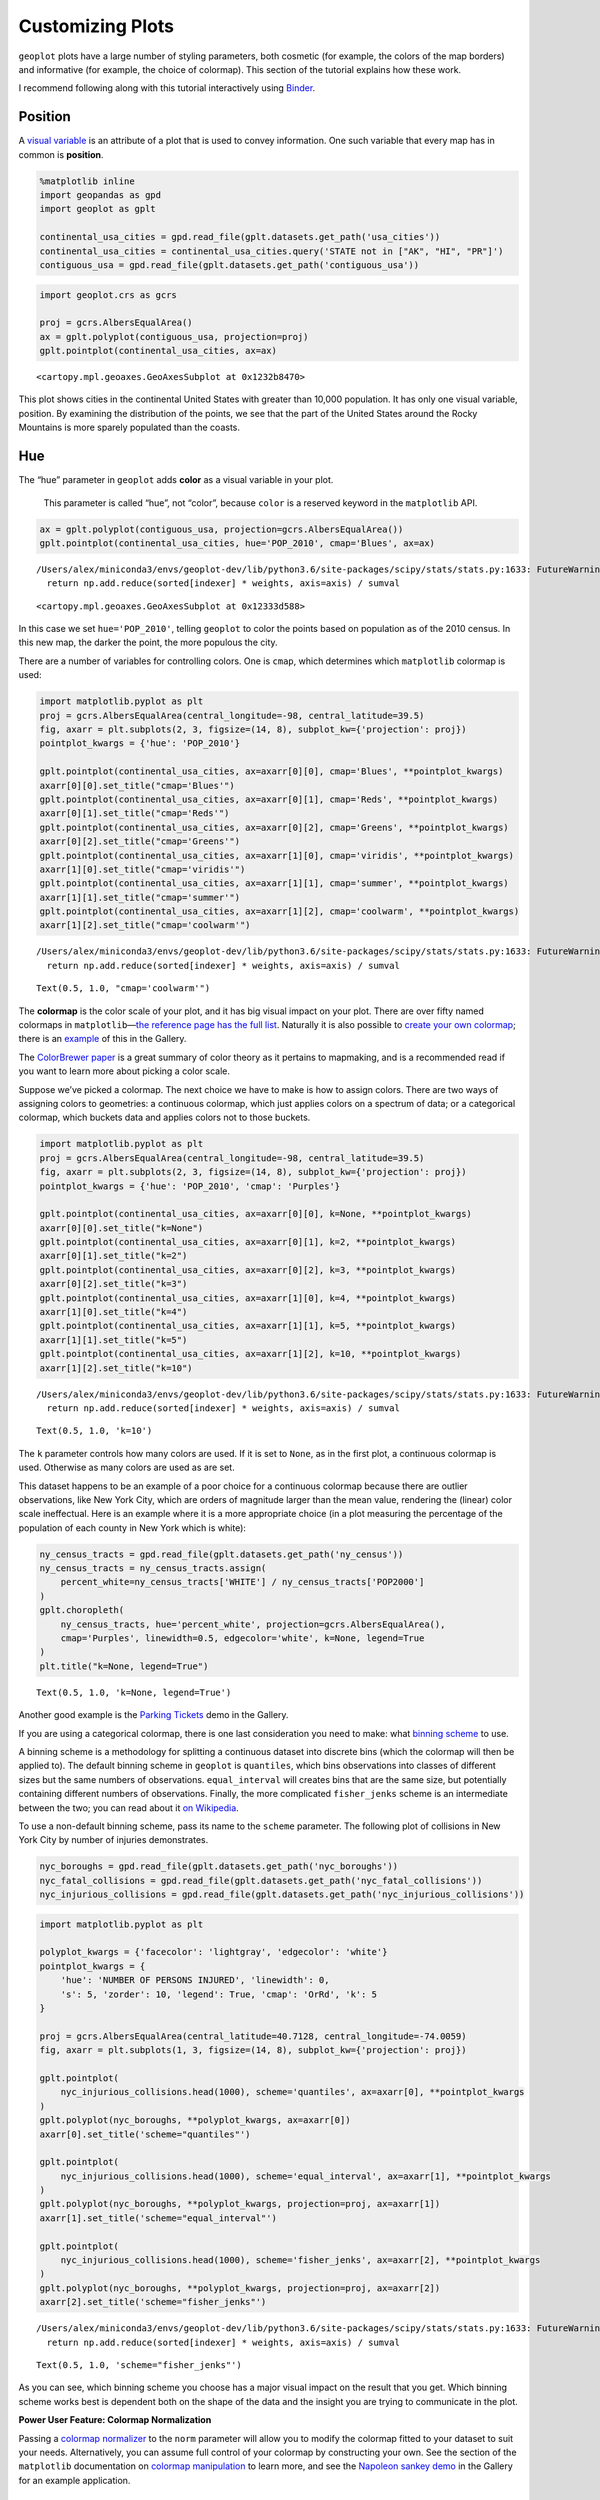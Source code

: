 
Customizing Plots
=================

``geoplot`` plots have a large number of styling parameters, both
cosmetic (for example, the colors of the map borders) and informative
(for example, the choice of colormap). This section of the tutorial
explains how these work.

I recommend following along with this tutorial interactively using
`Binder <https://mybinder.org/v2/gh/ResidentMario/geoplot/master?filepath=notebooks/tutorials/Customizing_Plots.ipynb>`__.

Position
--------

A `visual
variable <https://wiki.gis.com/wiki/index.php/Visual_variable>`__ is an
attribute of a plot that is used to convey information. One such
variable that every map has in common is **position**.

.. code:: ipython3

    %matplotlib inline
    import geopandas as gpd
    import geoplot as gplt
    
    continental_usa_cities = gpd.read_file(gplt.datasets.get_path('usa_cities'))
    continental_usa_cities = continental_usa_cities.query('STATE not in ["AK", "HI", "PR"]')
    contiguous_usa = gpd.read_file(gplt.datasets.get_path('contiguous_usa'))

.. code:: ipython3

    import geoplot.crs as gcrs
    
    proj = gcrs.AlbersEqualArea()
    ax = gplt.polyplot(contiguous_usa, projection=proj)
    gplt.pointplot(continental_usa_cities, ax=ax)




.. parsed-literal::

    <cartopy.mpl.geoaxes.GeoAxesSubplot at 0x1232b8470>




.. image:: Customizing_Plots_files/Customizing_Plots_3_1.png


This plot shows cities in the continental United States with greater
than 10,000 population. It has only one visual variable, position. By
examining the distribution of the points, we see that the part of the
United States around the Rocky Mountains is more sparely populated than
the coasts.

Hue
---

The “hue” parameter in ``geoplot`` adds **color** as a visual variable
in your plot.

   This parameter is called “hue”, not “color”, because ``color`` is a
   reserved keyword in the ``matplotlib`` API.

.. code:: ipython3

    ax = gplt.polyplot(contiguous_usa, projection=gcrs.AlbersEqualArea())
    gplt.pointplot(continental_usa_cities, hue='POP_2010', cmap='Blues', ax=ax)


.. parsed-literal::

    /Users/alex/miniconda3/envs/geoplot-dev/lib/python3.6/site-packages/scipy/stats/stats.py:1633: FutureWarning: Using a non-tuple sequence for multidimensional indexing is deprecated; use `arr[tuple(seq)]` instead of `arr[seq]`. In the future this will be interpreted as an array index, `arr[np.array(seq)]`, which will result either in an error or a different result.
      return np.add.reduce(sorted[indexer] * weights, axis=axis) / sumval




.. parsed-literal::

    <cartopy.mpl.geoaxes.GeoAxesSubplot at 0x12333d588>




.. image:: Customizing_Plots_files/Customizing_Plots_7_2.png


In this case we set ``hue='POP_2010'``, telling ``geoplot`` to color the
points based on population as of the 2010 census. In this new map, the
darker the point, the more populous the city.

There are a number of variables for controlling colors. One is ``cmap``,
which determines which ``matplotlib`` colormap is used:

.. code:: ipython3

    import matplotlib.pyplot as plt
    proj = gcrs.AlbersEqualArea(central_longitude=-98, central_latitude=39.5)
    fig, axarr = plt.subplots(2, 3, figsize=(14, 8), subplot_kw={'projection': proj})
    pointplot_kwargs = {'hue': 'POP_2010'}
    
    gplt.pointplot(continental_usa_cities, ax=axarr[0][0], cmap='Blues', **pointplot_kwargs)
    axarr[0][0].set_title("cmap='Blues'")
    gplt.pointplot(continental_usa_cities, ax=axarr[0][1], cmap='Reds', **pointplot_kwargs)
    axarr[0][1].set_title("cmap='Reds'")
    gplt.pointplot(continental_usa_cities, ax=axarr[0][2], cmap='Greens', **pointplot_kwargs)
    axarr[0][2].set_title("cmap='Greens'")
    gplt.pointplot(continental_usa_cities, ax=axarr[1][0], cmap='viridis', **pointplot_kwargs)
    axarr[1][0].set_title("cmap='viridis'")
    gplt.pointplot(continental_usa_cities, ax=axarr[1][1], cmap='summer', **pointplot_kwargs)
    axarr[1][1].set_title("cmap='summer'")
    gplt.pointplot(continental_usa_cities, ax=axarr[1][2], cmap='coolwarm', **pointplot_kwargs)
    axarr[1][2].set_title("cmap='coolwarm'")


.. parsed-literal::

    /Users/alex/miniconda3/envs/geoplot-dev/lib/python3.6/site-packages/scipy/stats/stats.py:1633: FutureWarning: Using a non-tuple sequence for multidimensional indexing is deprecated; use `arr[tuple(seq)]` instead of `arr[seq]`. In the future this will be interpreted as an array index, `arr[np.array(seq)]`, which will result either in an error or a different result.
      return np.add.reduce(sorted[indexer] * weights, axis=axis) / sumval




.. parsed-literal::

    Text(0.5, 1.0, "cmap='coolwarm'")




.. image:: Customizing_Plots_files/Customizing_Plots_9_2.png


The **colormap** is the color scale of your plot, and it has big visual
impact on your plot. There are over fifty named colormaps in
``matplotlib``—`the reference page has the full
list <https://matplotlib.org/3.1.0/tutorials/colors/colormaps.html>`__.
Naturally it is also possible to `create your own
colormap <https://matplotlib.org/3.1.0/tutorials/colors/colormap-manipulation.html>`__;
there is an
`example <https://residentmario.github.io/geoplot/gallery/plot_minard_napoleon_russia.html>`__
of this in the Gallery.

The `ColorBrewer
paper <http://citeseerx.ist.psu.edu/viewdoc/download?doi=10.1.1.361.6082&rep=rep1&type=pdf>`__
is a great summary of color theory as it pertains to mapmaking, and is a
recommended read if you want to learn more about picking a color scale.

Suppose we’ve picked a colormap. The next choice we have to make is how
to assign colors. There are two ways of assigning colors to geometries:
a continuous colormap, which just applies colors on a spectrum of data;
or a categorical colormap, which buckets data and applies colors not to
those buckets.

.. code:: ipython3

    import matplotlib.pyplot as plt
    proj = gcrs.AlbersEqualArea(central_longitude=-98, central_latitude=39.5)
    fig, axarr = plt.subplots(2, 3, figsize=(14, 8), subplot_kw={'projection': proj})
    pointplot_kwargs = {'hue': 'POP_2010', 'cmap': 'Purples'}
    
    gplt.pointplot(continental_usa_cities, ax=axarr[0][0], k=None, **pointplot_kwargs)
    axarr[0][0].set_title("k=None")
    gplt.pointplot(continental_usa_cities, ax=axarr[0][1], k=2, **pointplot_kwargs)
    axarr[0][1].set_title("k=2")
    gplt.pointplot(continental_usa_cities, ax=axarr[0][2], k=3, **pointplot_kwargs)
    axarr[0][2].set_title("k=3")
    gplt.pointplot(continental_usa_cities, ax=axarr[1][0], k=4, **pointplot_kwargs)
    axarr[1][0].set_title("k=4")
    gplt.pointplot(continental_usa_cities, ax=axarr[1][1], k=5, **pointplot_kwargs)
    axarr[1][1].set_title("k=5")
    gplt.pointplot(continental_usa_cities, ax=axarr[1][2], k=10, **pointplot_kwargs)
    axarr[1][2].set_title("k=10")


.. parsed-literal::

    /Users/alex/miniconda3/envs/geoplot-dev/lib/python3.6/site-packages/scipy/stats/stats.py:1633: FutureWarning: Using a non-tuple sequence for multidimensional indexing is deprecated; use `arr[tuple(seq)]` instead of `arr[seq]`. In the future this will be interpreted as an array index, `arr[np.array(seq)]`, which will result either in an error or a different result.
      return np.add.reduce(sorted[indexer] * weights, axis=axis) / sumval




.. parsed-literal::

    Text(0.5, 1.0, 'k=10')




.. image:: Customizing_Plots_files/Customizing_Plots_11_2.png


The ``k`` parameter controls how many colors are used. If it is set to
``None``, as in the first plot, a continuous colormap is used. Otherwise
as many colors are used as are set.

This dataset happens to be an example of a poor choice for a continuous
colormap because there are outlier observations, like New York City,
which are orders of magnitude larger than the mean value, rendering the
(linear) color scale ineffectual. Here is an example where it is a more
appropriate choice (in a plot measuring the percentage of the population
of each county in New York which is white):

.. code:: ipython3

    ny_census_tracts = gpd.read_file(gplt.datasets.get_path('ny_census'))
    ny_census_tracts = ny_census_tracts.assign(
        percent_white=ny_census_tracts['WHITE'] / ny_census_tracts['POP2000']
    )
    gplt.choropleth(
        ny_census_tracts, hue='percent_white', projection=gcrs.AlbersEqualArea(),
        cmap='Purples', linewidth=0.5, edgecolor='white', k=None, legend=True
    )
    plt.title("k=None, legend=True")




.. parsed-literal::

    Text(0.5, 1.0, 'k=None, legend=True')




.. image:: Customizing_Plots_files/Customizing_Plots_13_1.png


Another good example is the `Parking
Tickets <https://residentmario.github.io/geoplot/gallery/plot_nyc_parking_tickets.html>`__
demo in the Gallery.

If you are using a categorical colormap, there is one last consideration
you need to make: what `binning
scheme <https://en.wikipedia.org/wiki/Data_binning>`__ to use.

A binning scheme is a methodology for splitting a continuous dataset
into discrete bins (which the colormap will then be applied to). The
default binning scheme in ``geoplot`` is ``quantiles``, which bins
observations into classes of different sizes but the same numbers of
observations. ``equal_interval`` will creates bins that are the same
size, but potentially containing different numbers of observations.
Finally, the more complicated ``fisher_jenks`` scheme is an intermediate
between the two; you can read about it `on
Wikipedia <https://en.wikipedia.org/wiki/Jenks_natural_breaks_optimization>`__.

To use a non-default binning scheme, pass its name to the ``scheme``
parameter. The following plot of collisions in New York City by number
of injuries demonstrates.

.. code:: ipython3

    nyc_boroughs = gpd.read_file(gplt.datasets.get_path('nyc_boroughs'))
    nyc_fatal_collisions = gpd.read_file(gplt.datasets.get_path('nyc_fatal_collisions'))
    nyc_injurious_collisions = gpd.read_file(gplt.datasets.get_path('nyc_injurious_collisions'))

.. code:: ipython3

    import matplotlib.pyplot as plt
    
    polyplot_kwargs = {'facecolor': 'lightgray', 'edgecolor': 'white'}
    pointplot_kwargs = {
        'hue': 'NUMBER OF PERSONS INJURED', 'linewidth': 0,
        's': 5, 'zorder': 10, 'legend': True, 'cmap': 'OrRd', 'k': 5
    }
    
    proj = gcrs.AlbersEqualArea(central_latitude=40.7128, central_longitude=-74.0059)
    fig, axarr = plt.subplots(1, 3, figsize=(14, 8), subplot_kw={'projection': proj})
    
    gplt.pointplot(
        nyc_injurious_collisions.head(1000), scheme='quantiles', ax=axarr[0], **pointplot_kwargs
    )
    gplt.polyplot(nyc_boroughs, **polyplot_kwargs, ax=axarr[0])
    axarr[0].set_title('scheme="quantiles"')
    
    gplt.pointplot(
        nyc_injurious_collisions.head(1000), scheme='equal_interval', ax=axarr[1], **pointplot_kwargs
    )
    gplt.polyplot(nyc_boroughs, **polyplot_kwargs, projection=proj, ax=axarr[1])
    axarr[1].set_title('scheme="equal_interval"')
    
    gplt.pointplot(
        nyc_injurious_collisions.head(1000), scheme='fisher_jenks', ax=axarr[2], **pointplot_kwargs
    )
    gplt.polyplot(nyc_boroughs, **polyplot_kwargs, projection=proj, ax=axarr[2])
    axarr[2].set_title('scheme="fisher_jenks"')


.. parsed-literal::

    /Users/alex/miniconda3/envs/geoplot-dev/lib/python3.6/site-packages/scipy/stats/stats.py:1633: FutureWarning: Using a non-tuple sequence for multidimensional indexing is deprecated; use `arr[tuple(seq)]` instead of `arr[seq]`. In the future this will be interpreted as an array index, `arr[np.array(seq)]`, which will result either in an error or a different result.
      return np.add.reduce(sorted[indexer] * weights, axis=axis) / sumval




.. parsed-literal::

    Text(0.5, 1.0, 'scheme="fisher_jenks"')




.. image:: Customizing_Plots_files/Customizing_Plots_16_2.png


As you can see, which binning scheme you choose has a major visual
impact on the result that you get. Which binning scheme works best is
dependent both on the shape of the data and the insight you are trying
to communicate in the plot.

**Power User Feature: Colormap Normalization**

Passing a `colormap
normalizer <https://matplotlib.org/users/colormapnorms.html>`__ to the
``norm`` parameter will allow you to modify the colormap fitted to your
dataset to suit your needs. Alternatively, you can assume full control
of your colormap by constructing your own. See the section of the
``matplotlib`` documentation on `colormap
manipulation <https://matplotlib.org/3.1.1/tutorials/colors/colormap-manipulation.html>`__
to learn more, and see the `Napoleon sankey
demo <https://residentmario.github.io/geoplot/gallery/plot_minard_napoleon_russia.html>`__
in the Gallery for an example application.

Scale
-----

Another visual variable present in some plots in ``geoplot`` is
**scale**.

.. code:: ipython3

    large_continental_usa_cities = continental_usa_cities.query('POP_2010 > 100000')
    
    ax = gplt.pointplot(
        large_continental_usa_cities, projection=gcrs.AlbersEqualArea(), scale='POP_2010', limits=(2, 30)
    )
    gplt.polyplot(contiguous_usa, ax=ax)




.. parsed-literal::

    <cartopy.mpl.geoaxes.GeoAxesSubplot at 0x132aa15f8>




.. image:: Customizing_Plots_files/Customizing_Plots_19_1.png


Scale uses the size of the feature to communication information about
its magnitude. For example in this plot we can see more easily than in
the ``hue``-based plots how much larger certain cities (like New York
City and Los Angeles) are than others.

``geoplot`` uses a `linear
scale <https://en.wikipedia.org/wiki/Linear_scale>`__ and a relatively
modest maximum and minimum point size by default. You can adjust the
maxima and minima to your liking using the ``limits`` parameter.

**Power User Feature: Custom Scaling Functions**

   To use a different scale, like e.g. logarithmic, pass a scaling
   function to the ``scale_func`` parameter. The `Pointplot Scale
   Functions <https://residentmario.github.io/geoplot/gallery/plot_usa_city_elevations.html>`__
   demo in the
   `Gallery <https://residentmario.github.io/geoplot/gallery/index.html>`__
   demonstrates several such functions/scales in actions.

.. code:: ipython3

    ax = gplt.pointplot(
        large_continental_usa_cities,
        projection=gcrs.AlbersEqualArea(),
        scale='POP_2010', limits=(2, 30),
        hue='POP_2010', cmap='Purples', legend_var='scale'
    )
    gplt.polyplot(contiguous_usa, ax=ax)


.. parsed-literal::

    /Users/alex/miniconda3/envs/geoplot-dev/lib/python3.6/site-packages/scipy/stats/stats.py:1633: FutureWarning: Using a non-tuple sequence for multidimensional indexing is deprecated; use `arr[tuple(seq)]` instead of `arr[seq]`. In the future this will be interpreted as an array index, `arr[np.array(seq)]`, which will result either in an error or a different result.
      return np.add.reduce(sorted[indexer] * weights, axis=axis) / sumval




.. parsed-literal::

    <cartopy.mpl.geoaxes.GeoAxesSubplot at 0x133fafb00>




.. image:: Customizing_Plots_files/Customizing_Plots_21_2.png


Oftentimes you can get even better results by using both ``hue`` and
``scale`` in the same plot.

Legend
------

A `legend <http://wiki.gis.com/wiki/index.php/Map_legend>`__ provides a
reference on the values that correspond to th visual variables in your
plot. Legends are an important feature because they make your map
interpretable. Without a legend, you can only map visual variables to
relative magnitudes (e.g. you know which of two cities is bigger in the
map above). With a legend, you can also map them to actual ranges of
values as well.

To add a legend to your plot, set ``legend=True``.

.. code:: ipython3

    ax = gplt.pointplot(
        large_continental_usa_cities, projection=gcrs.AlbersEqualArea(),
        scale='POP_2010', limits=(2, 30),
        hue='POP_2010', cmap='Purples',
        legend=True, legend_var='scale'
    )
    gplt.polyplot(contiguous_usa, ax=ax)


.. parsed-literal::

    /Users/alex/miniconda3/envs/geoplot-dev/lib/python3.6/site-packages/scipy/stats/stats.py:1633: FutureWarning: Using a non-tuple sequence for multidimensional indexing is deprecated; use `arr[tuple(seq)]` instead of `arr[seq]`. In the future this will be interpreted as an array index, `arr[np.array(seq)]`, which will result either in an error or a different result.
      return np.add.reduce(sorted[indexer] * weights, axis=axis) / sumval




.. parsed-literal::

    <cartopy.mpl.geoaxes.GeoAxesSubplot at 0x132a66940>




.. image:: Customizing_Plots_files/Customizing_Plots_24_2.png


With the addition of the legend we can now do things like pick out which
are >3.4 million in population.

To switch to a scale-based legend instead of a color-based one, set
``legend_var``:

.. code:: ipython3

    ax = gplt.pointplot(
        large_continental_usa_cities, projection=gcrs.AlbersEqualArea(),
        scale='POP_2010', limits=(2, 30),
        hue='POP_2010', cmap='Purples',
        legend=True, legend_var='scale'
    )
    gplt.polyplot(contiguous_usa, ax=ax)


.. parsed-literal::

    /Users/alex/miniconda3/envs/geoplot-dev/lib/python3.6/site-packages/scipy/stats/stats.py:1633: FutureWarning: Using a non-tuple sequence for multidimensional indexing is deprecated; use `arr[tuple(seq)]` instead of `arr[seq]`. In the future this will be interpreted as an array index, `arr[np.array(seq)]`, which will result either in an error or a different result.
      return np.add.reduce(sorted[indexer] * weights, axis=axis) / sumval




.. parsed-literal::

    <cartopy.mpl.geoaxes.GeoAxesSubplot at 0x133dc1a20>




.. image:: Customizing_Plots_files/Customizing_Plots_26_2.png


Use ``legend_values`` and ``legend_labels`` to customize the markers and
labels in the legend, respectively:

.. code:: ipython3

    ax = gplt.pointplot(
        large_continental_usa_cities, projection=gcrs.AlbersEqualArea(),
        scale='POP_2010', limits=(2, 30),
        hue='POP_2010', cmap='Purples',
        legend=True, legend_var='scale',
        legend_kwargs={'bbox_to_anchor': (0.92, 0.9), 'frameon': False},
        legend_values=[8000000, 6000000, 4000000, 2000000, 100000],
        legend_labels=['8 million', '6 million', '4 million', '2 million', '100 thousand']
    )
    gplt.polyplot(contiguous_usa, ax=ax)


.. parsed-literal::

    /Users/alex/miniconda3/envs/geoplot-dev/lib/python3.6/site-packages/scipy/stats/stats.py:1633: FutureWarning: Using a non-tuple sequence for multidimensional indexing is deprecated; use `arr[tuple(seq)]` instead of `arr[seq]`. In the future this will be interpreted as an array index, `arr[np.array(seq)]`, which will result either in an error or a different result.
      return np.add.reduce(sorted[indexer] * weights, axis=axis) / sumval




.. parsed-literal::

    <cartopy.mpl.geoaxes.GeoAxesSubplot at 0x133eb3470>




.. image:: Customizing_Plots_files/Customizing_Plots_28_2.png


**Power User Feature: Custom Legends**

   You can fine-tune the appearance of the legend even further using
   ``legend_kwargs`` parameter. This is demonstrated in the plot above,
   which uses
   ``legend_kwargs={'bbox_to_anchor': (0.92, 0.9), 'frameon': False}``
   to move the legend to a specific location on the plot and to remove
   the default legend box frame.

   If you specify a ``hue`` legend, and ``k != None``, then a
   ``matplotlib`` ``Legend`` will be used. A reference to the parameters
   available is in `the matplotlib
   documentation <https://matplotlib.org/3.1.0/api/_as_gen/matplotlib.pyplot.legend.html>`__.
   If you specify a ``hue`` legend, and ``k == None``, then a
   ``matplotlib`` ``colorbar`` will be used instead. This legend has
   different parameters; a reference to the parameters available is on a
   different page in `the matplotlib
   documentation <https://matplotlib.org/3.1.0/api/_as_gen/matplotlib.pyplot.colorbar.html>`__.

   Keywords starting with ``marker`` (e.g. ``marker``,
   ``markeredgecolor``, ``markeredgewidth``, ``markerfacecolor``, and
   ``markersize``) `will be passed through the legend down to the legend
   markers <https://github.com/ResidentMario/geoplot/issues/35#issuecomment-507196579>`__.

Extent
------

The **extent** of a plot is the span of its axes. In ``geoplot`` it is
formatted as a tuple of
``(min_longitude, min_latitude, max_longitude, max_latitude)``. For
example, a plot covering the entire world would have a span of
``(-180, -180, 180, 180)``.

The ``extent`` argument can be used to set the extent of a plot
manually. This can be used to change the focus of a map. For example,
here’s a map of just populous cities in the state of California.

.. code:: ipython3

    proj = gcrs.AlbersEqualArea(central_longitude=-119.1786315, central_latitude=37.0486535)
    ax = gplt.pointplot(
        large_continental_usa_cities, projection=proj,
        scale='POP_2010', limits=(5, 100),
        hue='POP_2010', cmap='Wistia'
    )
    gplt.polyplot(
        contiguous_usa, ax=ax,
        extent=contiguous_usa.query('state == "California"').total_bounds
    )


.. parsed-literal::

    /Users/alex/miniconda3/envs/geoplot-dev/lib/python3.6/site-packages/scipy/stats/stats.py:1633: FutureWarning: Using a non-tuple sequence for multidimensional indexing is deprecated; use `arr[tuple(seq)]` instead of `arr[seq]`. In the future this will be interpreted as an array index, `arr[np.array(seq)]`, which will result either in an error or a different result.
      return np.add.reduce(sorted[indexer] * weights, axis=axis) / sumval




.. parsed-literal::

    <cartopy.mpl.geoaxes.GeoAxesSubplot at 0x132a34e48>




.. image:: Customizing_Plots_files/Customizing_Plots_31_2.png


The
`total_bounds <http://geopandas.org/reference.html#geopandas.GeoSeries.total_bounds>`__
property on a ``GeoDataFrame``, which returns the extent bounding box
values for a given chunk of data, is extremely useful for this purpose.

Cosmetic parameters
-------------------

Keyword arugments that are not interpreted as arguments to ``geoplot``
are instead passed directly to the underlying ``matplotlib`` chart
instance. This means that all of the usual ``matplotlib`` plot
customization options are there.

While it’s out of the scope of this guide to go through these options
comprehensively, here are the most common parameters you will want to
tweak:

-  ``edgecolor``—Controls the color of the border lines.
-  ``linewidth``—Controls the width of the border lines.
-  ``facecolor``—Controls the color of the fill of the shape.

By combining all of the things we’ve learned thus far in this guide with
a few ``matplotlib`` customizations we can generate some very
pretty-looking plots:

.. code:: ipython3

    import matplotlib.pyplot as plt
    
    proj = gcrs.AlbersEqualArea()
    
    ax = gplt.polyplot(
        contiguous_usa, 
        zorder=-1,
        linewidth=1,
        projection=proj,
        edgecolor='white',
        facecolor='lightgray',
        figsize=(12, 12)
    )
    
    gplt.pointplot(
        continental_usa_cities, 
        scale='POP_2010',
        limits=(2, 30),
        hue='POP_2010',
        cmap='Blues',
        k=5,
        legend=True,
        legend_var='scale',
        legend_values=[8000000, 2000000, 1000000, 100000],
        legend_labels=['8 million', '2 million', '1 million', '100 thousand'],
        legend_kwargs={'frameon': False, 'loc': 'lower right'},
        ax=ax
    )
    
    plt.title("Cities in the contiguous United States, 2010")


.. parsed-literal::

    /Users/alex/miniconda3/envs/geoplot-dev/lib/python3.6/site-packages/scipy/stats/stats.py:1633: FutureWarning: Using a non-tuple sequence for multidimensional indexing is deprecated; use `arr[tuple(seq)]` instead of `arr[seq]`. In the future this will be interpreted as an array index, `arr[np.array(seq)]`, which will result either in an error or a different result.
      return np.add.reduce(sorted[indexer] * weights, axis=axis) / sumval




.. parsed-literal::

    Text(0.5, 1.0, 'Cities in the contiguous United States, 2010')




.. image:: Customizing_Plots_files/Customizing_Plots_34_2.png


The `“Styling your
plots” <https://www.kaggle.com/residentmario/styling-your-plots>`__
guide on Kaggle documents some other common ``matplotlib`` styling
options.
